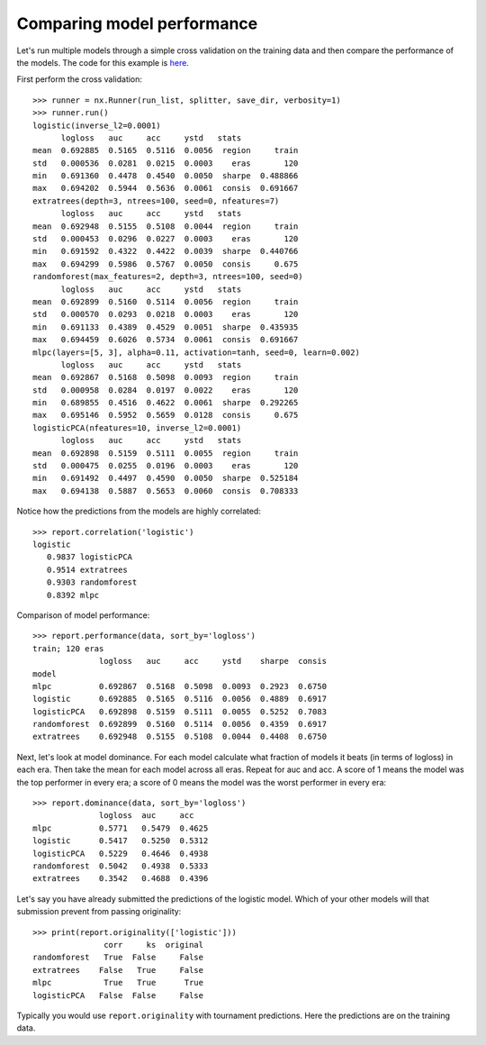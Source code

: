 Comparing model performance
===========================

Let's run multiple models through a simple cross validation on the training
data and then compare the performance of the models. The code for this
example is `here`_.

First perform the cross validation::

    >>> runner = nx.Runner(run_list, splitter, save_dir, verbosity=1)
    >>> runner.run()
    logistic(inverse_l2=0.0001)
          logloss   auc     acc     ystd   stats
    mean  0.692885  0.5165  0.5116  0.0056  region     train
    std   0.000536  0.0281  0.0215  0.0003    eras       120
    min   0.691360  0.4478  0.4540  0.0050  sharpe  0.488866
    max   0.694202  0.5944  0.5636  0.0061  consis  0.691667
    extratrees(depth=3, ntrees=100, seed=0, nfeatures=7)
          logloss   auc     acc     ystd   stats
    mean  0.692948  0.5155  0.5108  0.0044  region     train
    std   0.000453  0.0296  0.0227  0.0003    eras       120
    min   0.691592  0.4322  0.4422  0.0039  sharpe  0.440766
    max   0.694299  0.5986  0.5767  0.0050  consis     0.675
    randomforest(max_features=2, depth=3, ntrees=100, seed=0)
          logloss   auc     acc     ystd   stats
    mean  0.692899  0.5160  0.5114  0.0056  region     train
    std   0.000570  0.0293  0.0218  0.0003    eras       120
    min   0.691133  0.4389  0.4529  0.0051  sharpe  0.435935
    max   0.694459  0.6026  0.5734  0.0061  consis  0.691667
    mlpc(layers=[5, 3], alpha=0.11, activation=tanh, seed=0, learn=0.002)
          logloss   auc     acc     ystd   stats
    mean  0.692867  0.5168  0.5098  0.0093  region     train
    std   0.000958  0.0284  0.0197  0.0022    eras       120
    min   0.689855  0.4516  0.4622  0.0061  sharpe  0.292265
    max   0.695146  0.5952  0.5659  0.0128  consis     0.675
    logisticPCA(nfeatures=10, inverse_l2=0.0001)
          logloss   auc     acc     ystd   stats
    mean  0.692898  0.5159  0.5111  0.0055  region     train
    std   0.000475  0.0255  0.0196  0.0003    eras       120
    min   0.691492  0.4497  0.4590  0.0050  sharpe  0.525184
    max   0.694138  0.5887  0.5653  0.0060  consis  0.708333

Notice how the predictions from the models are highly correlated::

    >>> report.correlation('logistic')
    logistic
       0.9837 logisticPCA
       0.9514 extratrees
       0.9303 randomforest
       0.8392 mlpc

Comparison of model performance::

    >>> report.performance(data, sort_by='logloss')
    train; 120 eras
                  logloss   auc     acc     ystd    sharpe  consis
    model
    mlpc          0.692867  0.5168  0.5098  0.0093  0.2923  0.6750
    logistic      0.692885  0.5165  0.5116  0.0056  0.4889  0.6917
    logisticPCA   0.692898  0.5159  0.5111  0.0055  0.5252  0.7083
    randomforest  0.692899  0.5160  0.5114  0.0056  0.4359  0.6917
    extratrees    0.692948  0.5155  0.5108  0.0044  0.4408  0.6750

Next, let's look at model dominance. For each model calculate what fraction
of models it beats (in terms of logloss) in each era. Then take the mean for
each model across all eras. Repeat for auc and acc. A score of 1 means the
model was the top performer in every era; a score of 0 means the model was the
worst performer in every era::

    >>> report.dominance(data, sort_by='logloss')
                  logloss  auc     acc
    mlpc          0.5771   0.5479  0.4625
    logistic      0.5417   0.5250  0.5312
    logisticPCA   0.5229   0.4646  0.4938
    randomforest  0.5042   0.4938  0.5333
    extratrees    0.3542   0.4688  0.4396

Let's say you have already submitted the predictions of the logistic model.
Which of your other models will that submission prevent from passing
originality::

    >>> print(report.originality(['logistic']))
                   corr     ks  original
    randomforest   True  False     False
    extratrees    False   True     False
    mlpc           True   True      True
    logisticPCA   False  False     False

Typically you would use ``report.originality`` with tournament predictions.
Here the predictions are on the training data.

.. _here: https://github.com/kwgoodman/numerox/blob/master/examples/runner_example.py
